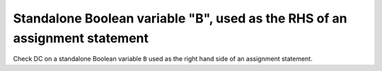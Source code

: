 Standalone Boolean variable "B", used as the RHS of an assignment statement
===========================================================================

Check DC on a standalone Boolean variable ``B`` used as the right hand side of
an assignment statement.


